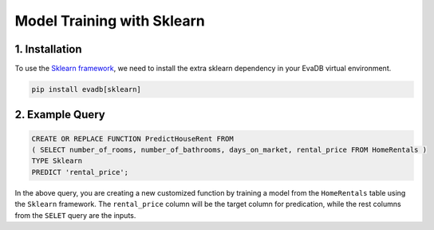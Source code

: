 .. _sklearn:

Model Training with Sklearn
============================

1. Installation
---------------

To use the `Sklearn framework <https://scikit-learn.org/stable/>`_, we need to install the extra sklearn dependency in your EvaDB virtual environment.

.. code-block:: bash
   
   pip install evadb[sklearn]

2. Example Query
----------------

.. code-block:: sql

   CREATE OR REPLACE FUNCTION PredictHouseRent FROM
   ( SELECT number_of_rooms, number_of_bathrooms, days_on_market, rental_price FROM HomeRentals )
   TYPE Sklearn
   PREDICT 'rental_price';

In the above query, you are creating a new customized function by training a model from the ``HomeRentals`` table using the ``Sklearn`` framework.
The ``rental_price`` column will be the target column for predication, while the rest columns from the ``SELET`` query are the inputs. 

